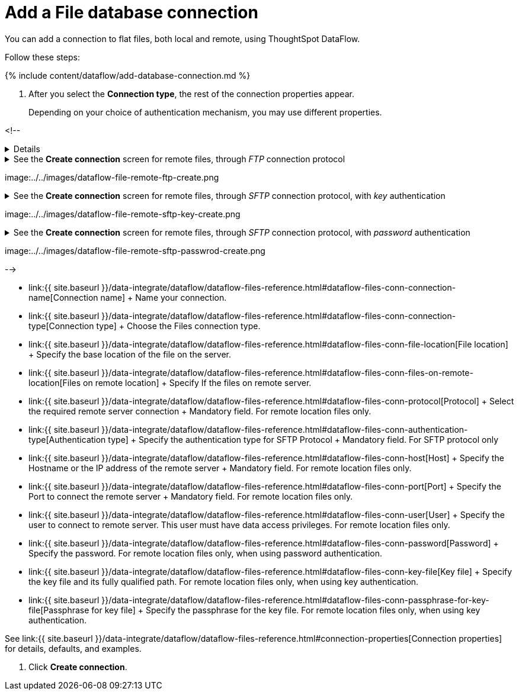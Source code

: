 = Add a File database connection
:last_updated: 7/7/2020


:toc: true

You can add a connection to flat files, both local and remote, using ThoughtSpot DataFlow.

Follow these steps:

{% include content/dataflow/add-database-connection.md %}

. After you select the *Connection type*, the rest of the connection properties appear.
+
Depending on your choice of authentication mechanism, you may use different properties.

<!-- +++<details>+++<summary>See the *Create connection* screen for local files</summary> <p> image:../../images/dataflow-file-local-create.png[Add a connection to a local file]</p>+++</details>++++++<details>++++++<summary>+++See the *Create connection* screen for remote files, through _FTP_ connection protocol+++</summary>+++

image:../../images/dataflow-file-remote-ftp-create.png[Add an FTP connection to a remote file]+++</details>++++++<details>++++++<summary>+++See the *Create connection* screen for remote files, through _SFTP_ connection protocol, with _key_ authentication+++</summary>+++

image:../../images/dataflow-file-remote-sftp-key-create.png[Add an SFTP connection to a remote file, with key authentication]+++</details>++++++<details>++++++<summary>+++See the *Create connection* screen for remote files, through _SFTP_ connection protocol, with _password_ authentication+++</summary>+++

image:../../images/dataflow-file-remote-sftp-passwrod-create.png[Add an SFTP connection to a remote file, with password authentication]+++</details>+++

-->

* link:{{ site.baseurl }}/data-integrate/dataflow/dataflow-files-reference.html#dataflow-files-conn-connection-name[Connection name] + Name your connection.
* link:{{ site.baseurl }}/data-integrate/dataflow/dataflow-files-reference.html#dataflow-files-conn-connection-type[Connection type] + Choose the Files connection type.
* link:{{ site.baseurl }}/data-integrate/dataflow/dataflow-files-reference.html#dataflow-files-conn-file-location[File location] + Specify the base location of the file on the server.
* link:{{ site.baseurl }}/data-integrate/dataflow/dataflow-files-reference.html#dataflow-files-conn-files-on-remote-location[Files on remote location] + Specify If the files on remote server.
* link:{{ site.baseurl }}/data-integrate/dataflow/dataflow-files-reference.html#dataflow-files-conn-protocol[Protocol] + Select the required remote server connection + Mandatory field.
For remote location files only.
* link:{{ site.baseurl }}/data-integrate/dataflow/dataflow-files-reference.html#dataflow-files-conn-authentication-type[Authentication type] + Specify the authentication type for SFTP Protocol + Mandatory field.
For SFTP protocol only
* link:{{ site.baseurl }}/data-integrate/dataflow/dataflow-files-reference.html#dataflow-files-conn-host[Host] + Specify the Hostname or the IP address of the remote server + Mandatory field.
For remote location files only.
* link:{{ site.baseurl }}/data-integrate/dataflow/dataflow-files-reference.html#dataflow-files-conn-port[Port] + Specify the Port to connect the remote server + Mandatory field.
For remote location files only.
* link:{{ site.baseurl }}/data-integrate/dataflow/dataflow-files-reference.html#dataflow-files-conn-user[User] + Specify the user to connect to remote server.
This user must have data access privileges.
For remote location files only.
* link:{{ site.baseurl }}/data-integrate/dataflow/dataflow-files-reference.html#dataflow-files-conn-password[Password] + Specify the password.
For remote location files only, when using password authentication.
* link:{{ site.baseurl }}/data-integrate/dataflow/dataflow-files-reference.html#dataflow-files-conn-key-file[Key file] + Specify the key file and its fully qualified path.
For remote location files only, when using key authentication.
* link:{{ site.baseurl }}/data-integrate/dataflow/dataflow-files-reference.html#dataflow-files-conn-passphrase-for-key-file[Passphrase for key file] + Specify the passphrase for the key file.
For remote location files only, when using key authentication.

See link:{{ site.baseurl }}/data-integrate/dataflow/dataflow-files-reference.html#connection-properties[Connection properties] for details, defaults, and examples.

. Click *Create connection*.
